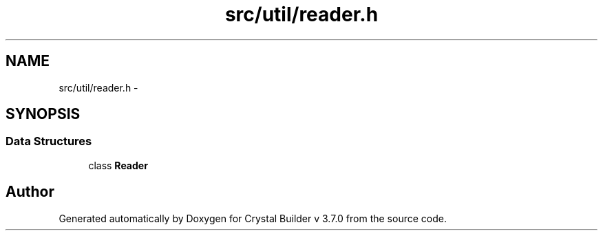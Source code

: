 .TH "src/util/reader.h" 3 "Sun Oct 4 2015" "Crystal Builder v 3.7.0" \" -*- nroff -*-
.ad l
.nh
.SH NAME
src/util/reader.h \- 
.SH SYNOPSIS
.br
.PP
.SS "Data Structures"

.in +1c
.ti -1c
.RI "class \fBReader\fP"
.br
.in -1c
.SH "Author"
.PP 
Generated automatically by Doxygen for Crystal Builder v 3\&.7\&.0 from the source code\&.
